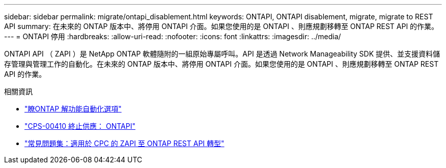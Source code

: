 ---
sidebar: sidebar 
permalink: migrate/ontapi_disablement.html 
keywords: ONTAPI, ONTAPI disablement, migrate, migrate to REST API 
summary: 在未來的 ONTAP 版本中、將停用 ONTAPI 介面。如果您使用的是 ONTAPI 、則應規劃移轉至 ONTAP REST API 的作業。 
---
= ONTAPI 停用
:hardbreaks:
:allow-uri-read: 
:nofooter: 
:icons: font
:linkattrs: 
:imagesdir: ../media/


[role="lead"]
ONTAPI API （ ZAPI ）是 NetApp ONTAP 軟體隨附的一組原始專屬呼叫。API 是透過 Network Manageability SDK 提供、並支援資料儲存管理與管理工作的自動化。在未來的 ONTAP 版本中、將停用 ONTAPI 介面。如果您使用的是 ONTAPI 、則應規劃移轉至 ONTAP REST API 的作業。

.相關資訊
* link:../get-started/ontap_automation_options.html["瞭ONTAP 解功能自動化選項"]
* https://mysupport.netapp.com/info/communications/ECMLP2880232.html["CPS-00410 終止供應： ONTAPI"^]
* https://kb.netapp.com/onprem/ontap/dm/REST_API/FAQs_on_ZAPI_to_ONTAP_REST_API_transformation_for_CPC_(Customer_Product_Communiques)_notification["常見問題集：適用於 CPC 的 ZAPI 至 ONTAP REST API 轉型"^]

